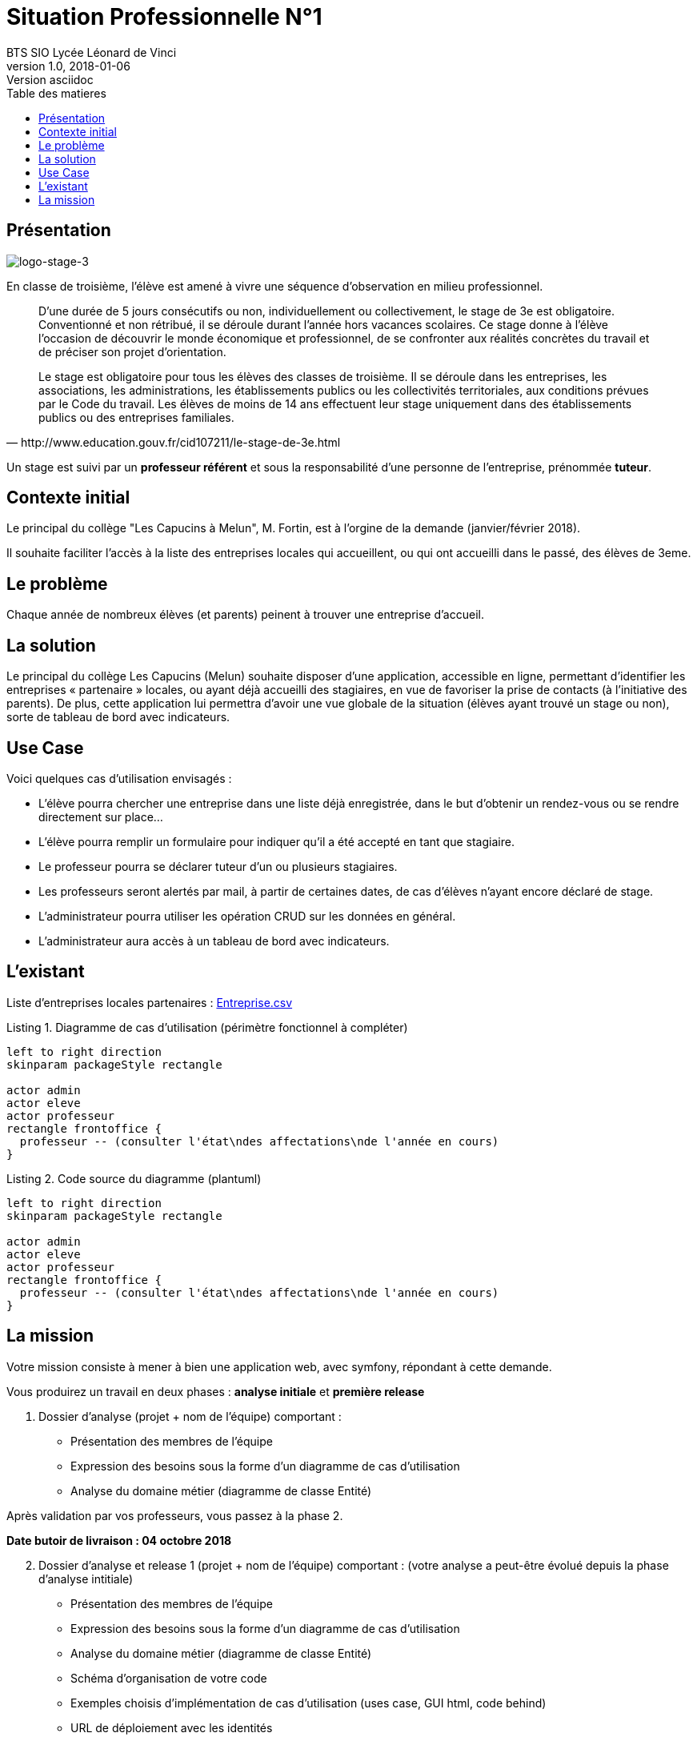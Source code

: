 = Situation Professionnelle N°1
BTS SIO Lycée Léonard de Vinci
v1.0, 2018-01-06: Version asciidoc
:description: Situation professionnelle SLAM
:icons: font
:listing-caption: Listing
:toc-title: Table des matieres
:toc:
:toclevels: 2
:source-highlighter: coderay
ifdef::backend-pdf[]
:source-highlighter: rouge
:title-logo-image: image:kpu.png[pdfwidth=4.25in,align=center]
endif::[]
ifndef::backend-pdf[]
:imagesdir: images
endif::[]

== Présentation

image::logo-stage-3.png[logo-stage-3]


En classe de troisième, l'élève est amené à vivre une séquence d'observation en milieu professionnel.


[quote, http://www.education.gouv.fr/cid107211/le-stage-de-3e.html]
____
D'une durée de 5 jours consécutifs ou non, individuellement ou collectivement,
le stage de 3e est obligatoire. Conventionné et non rétribué, il se déroule durant l'année hors vacances scolaires. Ce stage donne à l'élève l'occasion de découvrir le monde économique et professionnel, de se confronter aux réalités concrètes du travail et de préciser son projet d'orientation.

Le stage est obligatoire pour tous les élèves des classes de troisième. Il se déroule dans les entreprises, les associations, les administrations, les établissements publics ou les collectivités territoriales, aux conditions prévues par le Code du travail. Les élèves de moins de 14 ans effectuent leur stage uniquement dans des établissements publics ou des entreprises familiales.
____

Un stage est suivi par un *professeur référent* et sous la responsabilité d’une personne de l’entreprise, prénommée *tuteur*.


== Contexte initial

Le principal du collège "Les Capucins à Melun", M. Fortin, est à l'orgine de la demande (janvier/février 2018).

Il souhaite faciliter l'accès à la liste des entreprises locales qui accueillent, ou qui ont accueilli dans le passé,
des élèves de 3eme.

== Le problème

Chaque année de nombreux élèves (et parents) peinent à trouver une entreprise d’accueil.

== La solution

Le principal du collège Les Capucins (Melun) souhaite disposer d’une application, accessible en ligne, permettant d’identifier les entreprises « partenaire » locales, ou ayant déjà accueilli des stagiaires, en vue de favoriser la prise de contacts (à l’initiative des parents). De plus, cette application lui permettra d’avoir une vue globale de la situation (élèves ayant trouvé un stage ou non), sorte de tableau de bord avec indicateurs.


== Use Case
Voici quelques cas d’utilisation envisagés :

    • L’élève pourra chercher une entreprise dans une liste déjà enregistrée, dans le but d’obtenir un rendez-vous ou se rendre directement sur place...
    • L’élève pourra remplir un formulaire pour indiquer qu’il a été accepté en tant que stagiaire.
    • Le professeur pourra se déclarer tuteur d’un ou plusieurs stagiaires.
    • Les professeurs seront alertés par mail, à partir de certaines dates, de cas d’élèves n’ayant encore déclaré de stage.
    • L’administrateur pourra utiliser les opération CRUD sur les données en général.
    • L’administrateur aura accès à un tableau de bord avec indicateurs.

== L'existant

Liste d'entreprises locales partenaires : link:Entreprise.csv[Entreprise.csv]


.Diagramme de cas d'utilisation (périmètre fonctionnel à compléter)
[plantuml, use-case, png]
----
left to right direction
skinparam packageStyle rectangle

actor admin
actor eleve
actor professeur
rectangle frontoffice {
  professeur -- (consulter l'état\ndes affectations\nde l'année en cours)
}
----

.Code source du diagramme (plantuml)
[source, bash]
----
left to right direction
skinparam packageStyle rectangle

actor admin
actor eleve
actor professeur
rectangle frontoffice {
  professeur -- (consulter l'état\ndes affectations\nde l'année en cours)
}
----

== La mission

Votre mission consiste à mener à bien une application web, avec symfony, répondant à cette demande.

Vous produirez un travail en deux phases : *analyse initiale* et *première release*

====
[start=1]
 . Dossier d’analyse (projet + nom de l’équipe) comportant :

    • Présentation des membres de l’équipe
    • Expression des besoins sous la forme d’un diagramme de cas d’utilisation
    • Analyse du domaine métier (diagramme de classe Entité)

Après validation par vos professeurs, vous passez à la phase 2.

*Date butoir de livraison : 04 octobre 2018*
====

====
[start=2]
 . Dossier d’analyse et release 1 (projet + nom de l’équipe)
 comportant : (votre analyse a peut-être évolué depuis la phase d'analyse intitiale)

    • Présentation des membres de l’équipe
    • Expression des besoins sous la forme d’un diagramme de cas d’utilisation
    • Analyse du domaine métier (diagramme de classe Entité)
    • Schéma d’organisation de votre code
    • Exemples choisis d’implémentation de cas d’utilisation (uses case, GUI html, code behind)
    • URL de déploiement avec les identités
    **	login: _admin_
    ***   pw: à communiquer
    **	login: _prof_
    *** pw: à communiquer
    **	login: _eleve_
    *** pw: à communiquer

Date butoir de livraison : *jeudi 18 octobre 2018* (avant les vacances de Toussaint)
====


